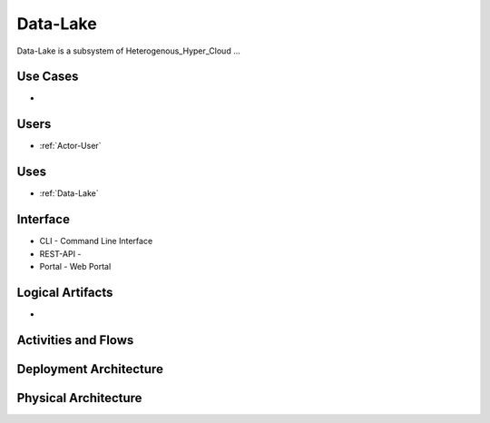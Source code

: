 .. _Data-Lake:

Data-Lake
============

Data-Lake is a subsystem of Heterogenous_Hyper_Cloud ...

Use Cases
---------

*

.. image:: UseCases.png

Users
-----

* :ref:`Actor-User`

.. image:: UserInteraction.png

Uses
----

* :ref:`Data-Lake`

Interface
---------

* CLI - Command Line Interface
* REST-API -
* Portal - Web Portal

Logical Artifacts
-----------------

*

.. image:: Logical.png

Activities and Flows
--------------------

.. image::  Process.png

Deployment Architecture
-----------------------

.. image:: Deployment.png

Physical Architecture
---------------------

.. image:: Physical.png

